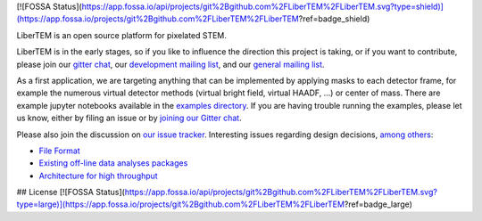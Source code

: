 [![FOSSA Status](https://app.fossa.io/api/projects/git%2Bgithub.com%2FLiberTEM%2FLiberTEM.svg?type=shield)](https://app.fossa.io/projects/git%2Bgithub.com%2FLiberTEM%2FLiberTEM?ref=badge_shield)

|gitter|_ |travis|_ |appveyor|_

.. |gitter| image:: https://badges.gitter.im/Join%20Chat.svg
.. _gitter: https://gitter.im/LiberTEM/Lobby

.. |travis| image:: https://api.travis-ci.org/LiberTEM/LiberTEM.svg?branch=master
.. _travis: https://travis-ci.org/LiberTEM/LiberTEM

.. |appveyor| image:: https://ci.appveyor.com/api/projects/status/wokeo6ee2frq481m?svg=true
.. _appveyor: https://ci.appveyor.com/project/sk1p/libertem


LiberTEM is an open source platform for pixelated STEM.

LiberTEM is in the early stages, so if you like to influence the direction this
project is taking, or if you want to contribute, please join our `gitter chat <https://gitter.im/LiberTEM/Lobby>`_,
our `development mailing list <https://groups.google.com/forum/#!forum/libertem-dev>`_,
and our `general mailing list <https://groups.google.com/forum/#!forum/libertem>`_. 

As a first application, we are targeting anything that can be implemented by applying masks to each detector frame,
for example the numerous virtual detector methods (virtual bright field, virtual HAADF, ...) or center of mass.
There are example jupyter notebooks available in the `examples directory <https://github.com/LiberTEM/LiberTEM/blob/master/examples>`_.
If you are having trouble running the examples, please let us know, either by filing an issue
or by `joining our Gitter chat <https://gitter.im/LiberTEM/Lobby>`_.

Please also join the discussion on `our issue tracker <https://github.com/liberTEM/LiberTEM/issues/>`_.
Interesting issues regarding design decisions, `among others <https://github.com/LiberTEM/LiberTEM/issues?q=is%3Aissue+is%3Aopen+label%3Adesign>`_:

- `File Format <https://github.com/LiberTEM/LiberTEM/issues/5>`_
- `Existing off-line data analyses packages <https://github.com/LiberTEM/LiberTEM/issues/8>`_
- `Architecture for high throughput <https://github.com/LiberTEM/LiberTEM/issues/10>`_


## License
[![FOSSA Status](https://app.fossa.io/api/projects/git%2Bgithub.com%2FLiberTEM%2FLiberTEM.svg?type=large)](https://app.fossa.io/projects/git%2Bgithub.com%2FLiberTEM%2FLiberTEM?ref=badge_large)